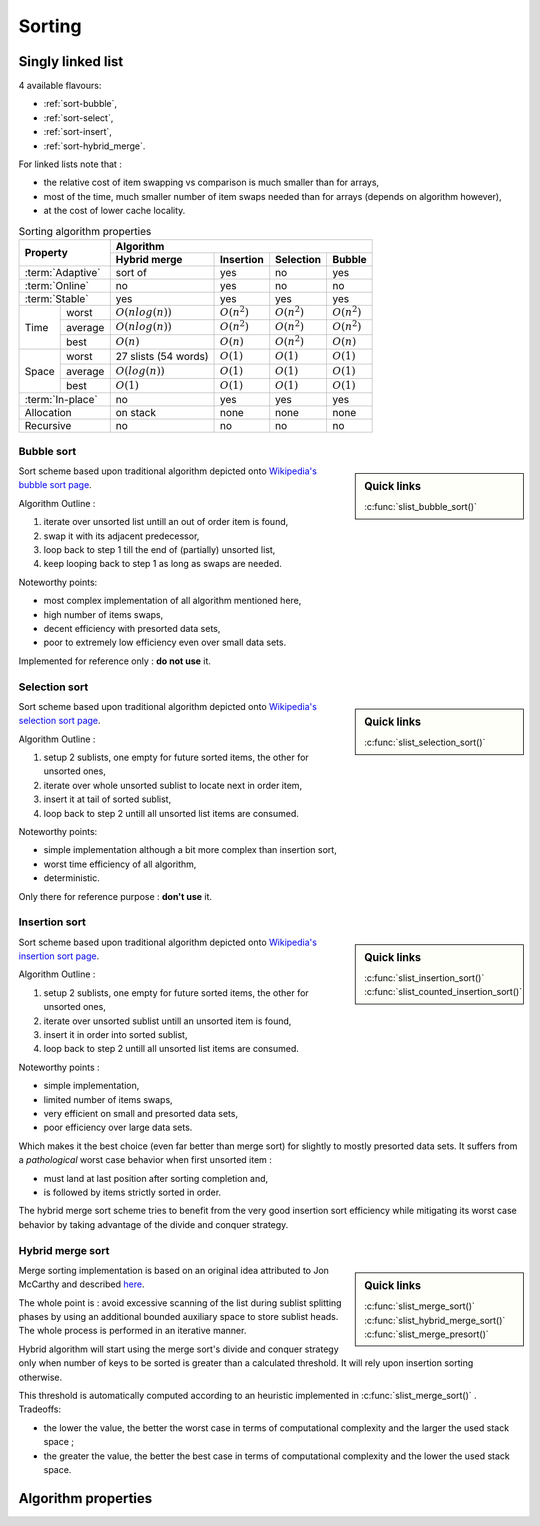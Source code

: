 *******
Sorting
*******

==================
Singly linked list
==================

4 available flavours:

* :ref:`sort-bubble`,
* :ref:`sort-select`,
* :ref:`sort-insert`,
* :ref:`sort-hybrid_merge`.

For linked lists note that :

* the relative cost of item swapping vs comparison is much smaller than for
  arrays,
* most of the time, much smaller number of item swaps needed than for arrays
  (depends on algorithm however),
* at the cost of lower cache locality.

.. table:: Sorting algorithm properties

    +------------------+-----------------------------------------------------------------------+
    | Property         | Algorithm                                                             |
    |                  +--------------------+----------------+----------------+----------------+
    |                  | Hybrid merge       | Insertion      | Selection      | Bubble         |
    +==================+====================+================+================+================+
    | :term:`Adaptive` | sort of            | yes            | no             | yes            |
    +------------------+--------------------+----------------+----------------+----------------+
    | :term:`Online`   | no                 | yes            | no             | no             |
    +------------------+--------------------+----------------+----------------+----------------+
    | :term:`Stable`   | yes                | yes            | yes            | yes            |
    +-------+----------+--------------------+----------------+----------------+----------------+
    | Time  | worst    | :math:`O(nlog(n))` | :math:`O(n^2)` | :math:`O(n^2)` | :math:`O(n^2)` |
    |       +----------+--------------------+----------------+----------------+----------------+
    |       | average  | :math:`O(nlog(n))` | :math:`O(n^2)` | :math:`O(n^2)` | :math:`O(n^2)` |
    |       +----------+--------------------+----------------+----------------+----------------+
    |       | best     | :math:`O(n)`       | :math:`O(n)`   | :math:`O(n^2)` | :math:`O(n)`   |
    +-------+----------+--------------------+----------------+----------------+----------------+
    | Space | worst    | 27 slists          | :math:`O(1)`   | :math:`O(1)`   | :math:`O(1)`   |
    |       |          | (54 words)         |                |                |                |
    |       +----------+--------------------+----------------+----------------+----------------+
    |       | average  | :math:`O(log(n))`  | :math:`O(1)`   | :math:`O(1)`   | :math:`O(1)`   |
    |       +----------+--------------------+----------------+----------------+----------------+
    |       | best     | :math:`O(1)`       | :math:`O(1)`   | :math:`O(1)`   | :math:`O(1)`   |
    +-------+----------+--------------------+----------------+----------------+----------------+
    | :term:`In-place` | no                 | yes            | yes            | yes            |
    +------------------+--------------------+----------------+----------------+----------------+
    | Allocation       | on stack           | none           | none           | none           |
    +------------------+--------------------+----------------+----------------+----------------+
    | Recursive        | no                 | no             | no             | no             |
    +------------------+--------------------+----------------+----------------+----------------+

.. _sort-bubble:

Bubble sort
===========

.. sidebar:: Quick links

    :c:func:`slist_bubble_sort()`

Sort scheme based upon traditional algorithm depicted onto `Wikipedia's
bubble sort page <https://en.wikipedia.org/wiki/Bubble_sort>`_.

Algorithm Outline :

#. iterate over unsorted list untill an out of order item is found,
#. swap it with its adjacent predecessor,
#. loop back to step 1 till the end of (partially) unsorted list,
#. keep looping back to step 1 as long as swaps are needed.

Noteworthy points:

* most complex implementation of all algorithm mentioned here,
* high number of items swaps,
* decent efficiency with presorted data sets,
* poor to extremely low efficiency even over small data sets.

Implemented for reference only : **do not use** it.

.. _sort-select:

Selection sort
==============

.. sidebar:: Quick links

    :c:func:`slist_selection_sort()`

Sort scheme based upon traditional algorithm depicted onto `Wikipedia's
selection sort page <https://en.wikipedia.org/wiki/Selection_sort>`_.

Algorithm Outline :

#. setup 2 sublists, one empty for future sorted items, the other for unsorted
   ones,
#. iterate over whole unsorted sublist to locate next in order item,
#. insert it at tail of sorted sublist,
#. loop back to step 2 untill all unsorted list items are consumed.

Noteworthy points:

* simple implementation although a bit more complex than insertion sort,
* worst time efficiency of all algorithm,
* deterministic.

Only there for reference purpose : **don't use** it.

.. _sort-insert:

Insertion sort
==============

.. sidebar:: Quick links

    :c:func:`slist_insertion_sort()`
    :c:func:`slist_counted_insertion_sort()`

Sort scheme based upon traditional algorithm depicted onto `Wikipedia's
insertion sort page <https://en.wikipedia.org/wiki/Insertion_sort>`_.

Algorithm Outline :

#. setup 2 sublists, one empty for future sorted items, the other for unsorted
   ones,
#. iterate over unsorted sublist untill an unsorted item is found,
#. insert it in order into sorted sublist,
#. loop back to step 2 untill all unsorted list items are consumed.

Noteworthy points :

* simple implementation,
* limited number of items swaps,
* very efficient on small and presorted data sets,
* poor efficiency over large data sets.

Which makes it the best choice (even far better than merge sort) for slightly
to mostly presorted data sets. It suffers from a *pathological* worst case
behavior when first unsorted item :

* must land at last position after sorting completion and,
* is followed by items strictly sorted in order.

The hybrid merge sort scheme tries to benefit from the very good insertion sort
efficiency while mitigating its worst case behavior by taking advantage of the
divide and conquer strategy.

.. _sort-hybrid_merge:

Hybrid merge sort
=================

.. sidebar:: Quick links

    :c:func:`slist_merge_sort()`
    :c:func:`slist_hybrid_merge_sort()`
    :c:func:`slist_merge_presort()`

Merge sorting implementation is based on an original idea attributed to
Jon McCarthy and described
`here <http://richardhartersworld.com/cri/2007/schoen.html>`_.

The whole point is : avoid excessive scanning of the list during sublist
splitting phases by using an additional bounded auxiliary space to store
sublist heads.
The whole process is performed in an iterative manner.

Hybrid algorithm will start using the merge sort's divide and conquer
strategy only when number of keys to be sorted is greater than a calculated
threshold. It will rely upon insertion sorting otherwise.

This threshold is automatically computed according to an heuristic implemented
in :c:func:`slist_merge_sort()` . Tradeoffs:

* the lower the value, the better the worst case in terms of computational
  complexity and the larger the used stack space ;
* the greater the value, the better the best case in terms of computational
  complexity and the lower the used stack space.

====================
Algorithm properties
====================

.. glossary::

    Adaptive
      speeds up to :math:`O(n)` when data is nearly sorted
     
    Online
      can sort a list as it receives it, i.e. on-the-fly
      
    In-place
      only requires a constant amount :math:`O(1)` of additional memory space
    
    Stable
      does not change the relative order of elements with equal keys

